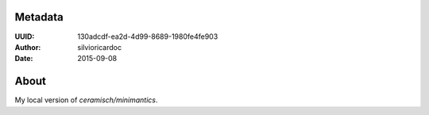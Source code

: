 Metadata
========
:UUID: 130adcdf-ea2d-4d99-8689-1980fe4fe903
:Author: silvioricardoc
:Date: 2015-09-08


About
=====
My local version of `ceramisch/minimantics`.
